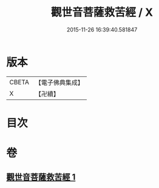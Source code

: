 #+TITLE: 觀世音菩薩救苦經 / X
#+DATE: 2015-11-26 16:39:40.581847
* 版本
 |     CBETA|【電子佛典集成】|
 |         X|【卍續】    |

* 目次
* 卷
** [[file:KR6j0330_001.txt][觀世音菩薩救苦經 1]]
